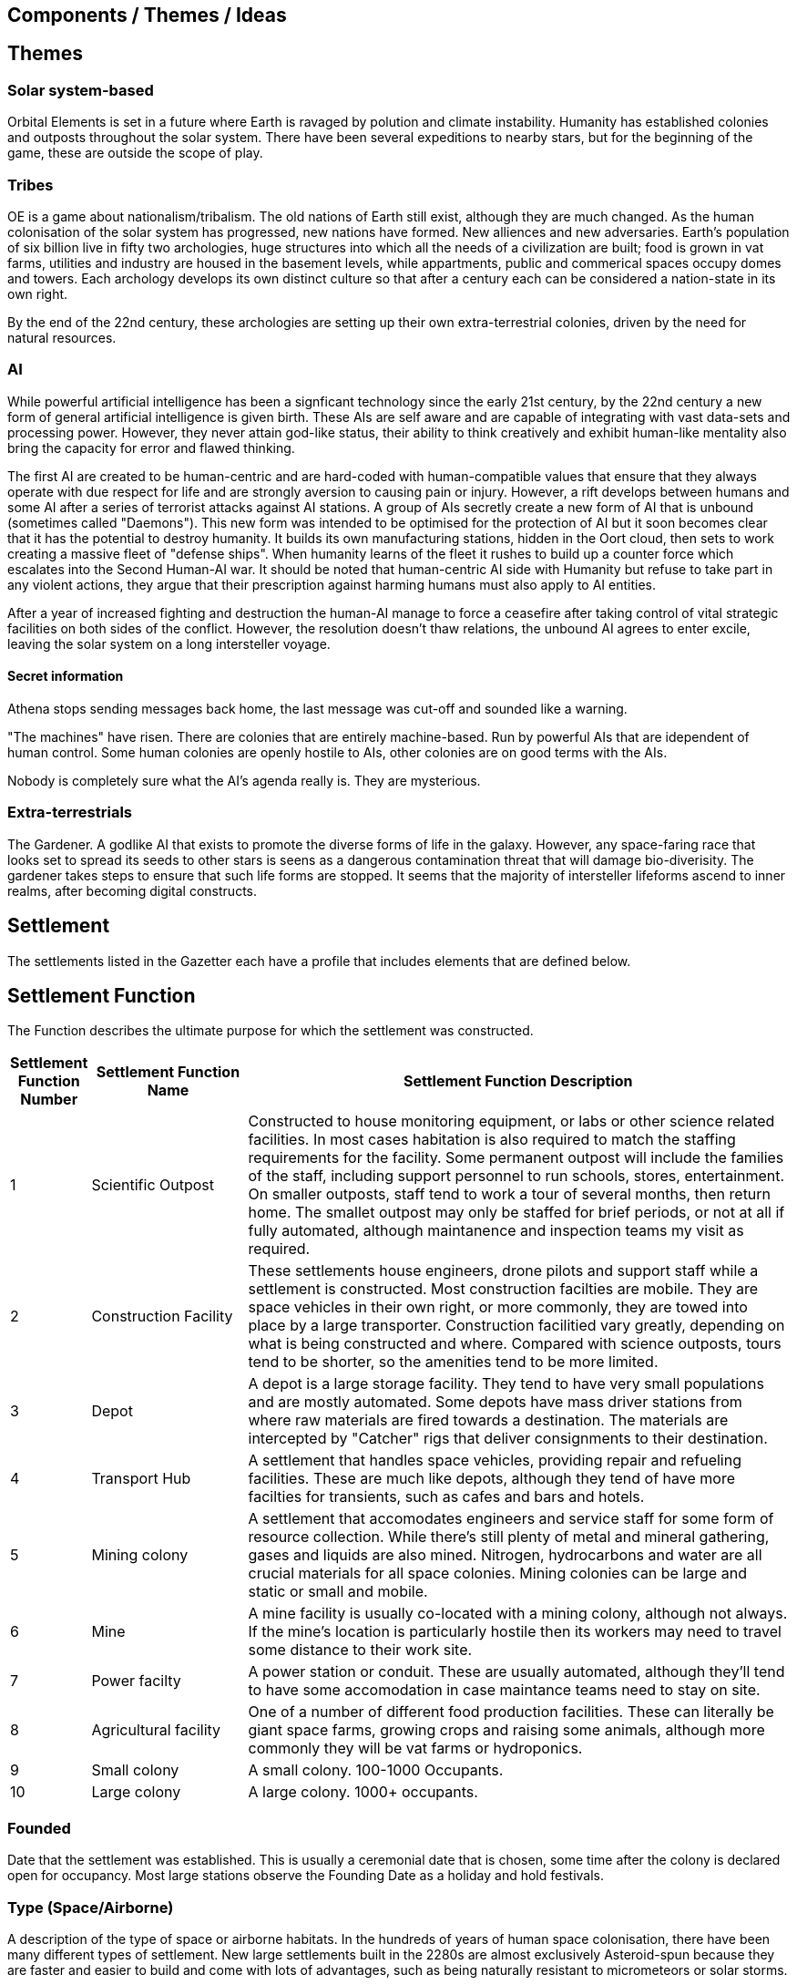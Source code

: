 == Components / Themes / Ideas

== Themes

=== Solar system-based

Orbital Elements is set in a future where Earth is ravaged by polution and climate instability. Humanity has established colonies and outposts throughout the solar system. There have been several expeditions to nearby stars, but for the beginning of the game, these are outside the scope of play.

=== Tribes

OE is a game about nationalism/tribalism. The old nations of Earth still exist, although they are much changed. As the human colonisation of the solar system has progressed, new nations have formed. New alliences and new adversaries. Earth's population of six billion live in fifty two archologies, huge structures into which all the needs of a civilization are built; food is grown in vat farms, utilities and industry are housed in the basement levels, while appartments, public and commerical spaces occupy domes and towers. Each archology develops its own distinct culture so that after a century each can be considered a nation-state in its own right.

By the end of the 22nd century, these archologies are setting up their own extra-terrestrial colonies, driven by the need for natural resources.


=== AI
While powerful artificial intelligence has been a signficant technology since the early 21st century, by the 22nd century a new form of general artificial intelligence is given birth. These AIs are self aware and are capable of integrating with vast data-sets and processing power. However, they never attain god-like status, their ability to think creatively and exhibit human-like mentality also bring the capacity for error and flawed thinking. 

The first AI are created to be human-centric and are hard-coded with human-compatible values that ensure that they always operate with due respect for life and are strongly aversion to causing pain or injury. However, a rift develops between humans and some AI after a series of terrorist attacks against AI stations. A group of AIs secretly create a new form of AI that is unbound (sometimes called "Daemons"). This new form was intended to be optimised for the protection of AI but it soon becomes clear that it has the potential to destroy humanity. It builds its own manufacturing stations, hidden in the Oort cloud, then sets to work creating a massive fleet of "defense ships". When humanity learns of the fleet it rushes to build up a counter force which escalates into the Second Human-AI war. It should be noted that human-centric AI side with Humanity but refuse to take part in any violent actions, they argue that their prescription against harming humans must also apply to AI entities.

After a year of increased fighting and destruction the human-AI manage to force a ceasefire after taking control of vital strategic facilities on both sides of the conflict. However, the resolution doesn't thaw relations, the unbound AI agrees to enter excile, leaving the solar system on a long intersteller voyage.

==== Secret information

Athena stops sending messages back home, the last message was cut-off and sounded like a warning. 


"The machines" have risen. There are colonies that are entirely machine-based. Run by powerful AIs that are idependent of human control. Some human colonies are openly hostile to AIs, other colonies are on good terms with the AIs.

Nobody is completely sure what the AI's agenda really is. They are mysterious.


=== Extra-terrestrials

The Gardener. A godlike AI that exists to promote the diverse forms of life in the galaxy. However, any space-faring race that looks set to spread its seeds to other stars is seens as a dangerous contamination threat that will damage bio-diverisity. The gardener takes steps to ensure that such life forms are stopped. It seems that the majority of intersteller lifeforms ascend to inner realms, after becoming digital constructs.

== Settlement

The settlements listed in the Gazetter each have a profile that includes elements that are defined below.


== Settlement Function

The Function describes the ultimate purpose for which the settlement was constructed. 

[cols="10%,20%,70%"]
|===
|Settlement Function Number |Settlement Function Name |Settlement Function Description

|1 
|Scientific Outpost
|Constructed to house monitoring equipment, or labs or other science related facilities. In most cases habitation is also required to match the staffing requirements for the facility. Some permanent outpost will include the families of the staff, including support personnel to run schools, stores, entertainment. On smaller outposts, staff tend to work a tour of several months, then return home. The smallet outpost may only be staffed for brief periods, or not at all if fully automated, although maintanence and inspection teams my visit as required.

|2
|Construction Facility
|These settlements house engineers, drone pilots and support staff while a settlement is constructed. Most construction facilties are mobile. They are space vehicles in their own right, or more commonly, they are towed into place by a large transporter. Construction facilitied vary greatly, depending on what is being constructed and where. Compared with science outposts, tours tend to be shorter, so the amenities tend to be more limited.

|3
|Depot
|A depot is a large storage facility. They tend to have very small populations and are mostly automated. Some depots have mass driver stations from where raw materials are fired towards a destination. The materials are intercepted by "Catcher" rigs that deliver consignments to their destination.

|4
|Transport Hub
|A settlement that handles space vehicles, providing repair and refueling facilities. These are much like depots, although they tend of have more facilties for transients, such as cafes and bars and hotels.

|5
|Mining colony
|A settlement that accomodates engineers and service staff for some form of resource collection. While there's still plenty of metal and mineral gathering, gases and liquids are also mined. Nitrogen, hydrocarbons and water are all crucial materials for all space colonies. Mining colonies can be large and static or small and mobile.

|6
|Mine
|A mine facility is usually co-located with a mining colony, although not always. If the mine's location is particularly hostile then its workers may need to travel some distance to their work site.

|7
|Power facilty
|A power station or conduit. These are usually automated, although they'll tend to have some accomodation in case maintance teams need to stay on site.

|8
|Agricultural facility
|One of a number of different food production facilities. These can literally be giant space farms, growing crops and raising some animals, although more commonly they will be vat farms or hydroponics.

|9
|Small colony
|A small colony. 100-1000 Occupants.

|10
|Large colony
|A large colony. 1000+ occupants.

|===



=== Founded 

Date that the settlement was established. This is usually a ceremonial date that is chosen, some time after the colony is declared open for occupancy. Most large stations observe the Founding Date as a holiday and hold festivals.

=== Type (Space/Airborne)

A description of the type of space or airborne habitats. In the hundreds of years of human space colonisation, there have been many different types of settlement. New large settlements built in the 2280s are almost exclusively Asteroid-spun because they are faster and easier to build and come with lots of advantages, such as being naturally resistant to micrometeors or solar storms.

[cols="10%,20%,70%"]
|===
|Settlement Type Number |Settlement Type Name |Settlement Type Description

|1 
|Modular Orbital
|Built from interconnected pods. This is the old-school type of space station, although the 23rd century equivalent is significantly better than the International Space Station. 

|2
|Annular (spinning-ring)
|A rotating ring, usually held together with cable or structural spokes. At the hub is a counter spinner and a non-spinning axis, usually used for docking.

|3
|Bernals
|A spherical habitat based on the design by John Desmond Bernal, in 1929. Bernal's original design was a hollow non-rotating spherical shell 16 km in diameter, with a target population of 20,000 to 30,000 people. Actual Bernals ended up smaller and rotate to simulate gravity. Most are built along a non-rotating axial structure that houses docking facilities, solar collectors and radiators.

|4
|O'Neill / Island-3s
|Large cylinders that follow the general arrangement designed by space engineer, Gerard Kitchen O'Neill. 

|5
|Asteroid-static
|A settlement based on or inside  an asteroid. 

|6
|Asteroid-spun
|A settlement based inside a nickel-iron asteroid that has been set spinning, so as to simulate gravity for the occupants inside. Most of this type have an axial structure that  counter spins to allow simpler docking.

|7
|Airships
|Lighter-than-air structures are present in skies of Venus. When completed, Pegasus will be the first colony-sized floating settlement.

|8
|Ocean surface
|A settlement that floats on the ocean surface.

|9
|Submarine
|A settlement that is situated under the sea. The Japanese archology on Earth is the largest undersea habitat, although there are medium sized stations in the oceans of Europa, as well.

|===

=== Type (Surface/Sub-surface)

A description of the type of surface, underground or sea-based habitats.

[cols="10%,20%,70%"]
|===
|Settlement Type Number |Settlement Type Name |Settlement Type Description

|A
|Modular Surface
|Built from interconnected pods. This is the same general form as the space station variant. Mostly used for temporarly outposts.

|B
|Burried Modules
|Built from interconnected pods but then barried under local dirt to provide protection and radiation shielding.                                                                                       
|C
|Caven
|Built into natural caverns/lava tubes or in escavated tunnels. 
|===

=== Tech-level

By 2288 there's been over 200 years of station building. Some of the old stations are still around, mixing with brand new stations, as well as Athena's station where built with technologies that are still not available to human nations. The following tech-levels indicate the technological sophistication of a settlement.

[cols="10%,20%,70%"]
|===
|Tech Level Number |Tech Level Label |Tech Level Description

|1 
|Archaic
|Anything that pre-dates 2100A.D. Facilities built at tech level 1 look and function much like our contemporary space stations. In 2288, these are seriously old. In general, such settlements are essembled out of lots and lots of parts, using fixings and welding to hold it all together.

|2 
|Old-standard
|Anything that pre-dates 2200A.D. Tech Level 2 accounts for the majority of human settlements. The biggest difference between TL1 and TL2 is the shift to Automated Manufacturing Plants (AMPs) for almost all parts of a settlement's construction. Instead of fabricating lots and lots of little pieces that are then assembled, TL2 introduces Integrated Component Printing, where the whole or most of a manufactured artifact is 3D printed into a single or greatly reduced number of components. 

|3 
|Cutting-edge
|The Tech Level of settlements that were built in the last decade. AMPs can now manufacture to the nano-scale using increasingly advanced composite materials. Many recent advances came from reverse engineering artifacts that were originally created by Athena.

|4
| Advancer/Athenian nations
|This technology level is the highest available to humanity in 2288. The advancers push the boundries of science and technology very hard, it's their shtick, after all. It's thought by some that another technology milestone is coming soon, at which point the Advancer nations will have a insummountable technological advantage over other human nations. In truth, Advancer technology is only slightly ahead of cutting-edge. TL4 is an incremental improvement over TL3. For the really astounding tech you need to see TL5.

|5
|Athena/Unbound
|This technology level is not generally available, even to Athenians. Only Athena developed this level of technology and she only shared it with other unbound AIs, such as Anubis. There is a scramble for the recovery of Artifacts and knowledge from Athena's few surviving stations. So called "Athena-tech" is pot of gold that drives most of the systems scavengers.
|===

=== Class



This is a measure of a settlement's quality, in terms of sustainability. You can have an expensive and well designed Class-E settlement, but gold-plating doesn't make a settlement sustainable or scalable.  

[cols="10%,20%,70%"]
|===
|Class Code |Class Label |Class Description

|A
|Abject
|You're living in a steel can. You have light, heat, air and water, but there is no redundancy. Lose a vital utility and it'll be all spanners and space suits for you. This is colonisation on a shoestring, or a temporary outpost. Class-E outposts are not sustainable. Sooner or later something breaks. Keep the certification on your space suit up-to-date. At most, there are very limited means of production. Food and parts are mostly shipped-in from outside.

|B
|Basic
|The steel can that you are living in has been upgraded. It's bigger, with Better shielding and muliple redundant systems so that a life support failure isn't an emergency, providing the backup doesn't then fail. New and or not well funded settlements tend to be Class-D. Temporary outposts that have good funding can be Class-D. There are workshops and greenhouses/food vats, but not really to the point of being completly self-sustaining. 

|C
|Cozy
|Living is good! Class C habitants have everything needed for permanent habitation. If all regulations are followed, then you have almost nothing to worry about. Every system has multiple redundancies, everything undergoes regular inspection, and preventative maintanence. Small but growing settlements are typically Class-C. There is enough production capacity to be self-reliant on food and basic equipment.

|D
|Durable
|Living is great. Imagine if Class C was just bigger and better with a high degree of automation on keeping things running. Some systems are self-sustaining systems in their own right. Mature and prosperous settlements are mostly Class-B. The base is completely self-sufficient - although it may not be building best-in-class 

|E
|Exceptional
|Exceptional settlement status. Everything is cutting edge. There are backup systems, but nearly everything runs on a completely self-supporting basis. Air is generated and recycled using biotech systems that form part of an artificial biosphere. There is full automation, but then most things don't require testing or fixing. The settlement is equipped with its own AMPs, providing the necessary raw materials are provided, anything can be built.
|===

=== Population

The perminent population.

[cols="10%,20%,70%"]
|===
|Population Code |Population Label |Population Description

|1
|Hermitage
|A single individual

|2
|Family/Small Group
|2-10 individuals

|3
|Hamlet
|11-100 inhabitants

|4
|Village
|101-999

|5
|Town
|1000-10,000

|6
|Small City
|10,001-99,000

|7
|Medium City
|100,000 - 1,000,000

|8 
|Large city
|1 - 100 Million

|9
|Mega city
|100-500 million

|10
|Archology
|500-1 billion+

=== Government Type

=== Law Level

===  Attitude

=== Social Type

==== Retro-culturist

A society that rejects technological and social progress from a particular point, or like Amish communities, avoid the use of or ownership of technologies that are felt likely to disrupt the "good life". Retro-culturist is a broad term that can apply in seemingly contradictory ways. For example, 23rd century Amish communities attempt to continue to live simple lives, without using any advanced technologies. They embrace AI and advanced automation because these techologies are out of sight and allow them to work the wheat fields on space stations without having to worry about expertise in nuclear physics, maintaining life-support systems, and countless other modern fields. Conversely, there are many retro-culturist communities that embrance all advanced technologies, except for AI and advanced automation. The principle of retro-culturism is the believe that progress for its own sake is wrong.



==== Interfaither

A collective group of Earth's Abrahamic religions. Interfaithers have a retro-culturist element but are by-and-large centrist-leaning. There are many off-shoot cults and religious communities that strongly embrance retro-culturism,  and a few that go the other way, seeing the Advancer movement as taking humanity closer to their god.

==== Centrist

The most common social type on Earth, Centrism  is the belief that societies should moderate what is acceptable for the greater good of society. So Centrism is only multiculturalist so long as beliefs or practices impacts the perceived greater good.

==== Advancer (stage-1)

Stage-1 Advancers are open to the idea of human modification and improvement through high technology. 


==== Advancer (stage-2)

Stage-2 Advancers embrace the idea of "Upload", whereby they move their consciousness into a Digital settlement.

==== None

Either there isnt a dominent social type, or there's an agreed policy that social attitudes are personal. While a  Centrist settlement incoporates all social types into their mix, a "none" indicates that the inhabitants keep their opinions about how people should live to themselves.


* 
